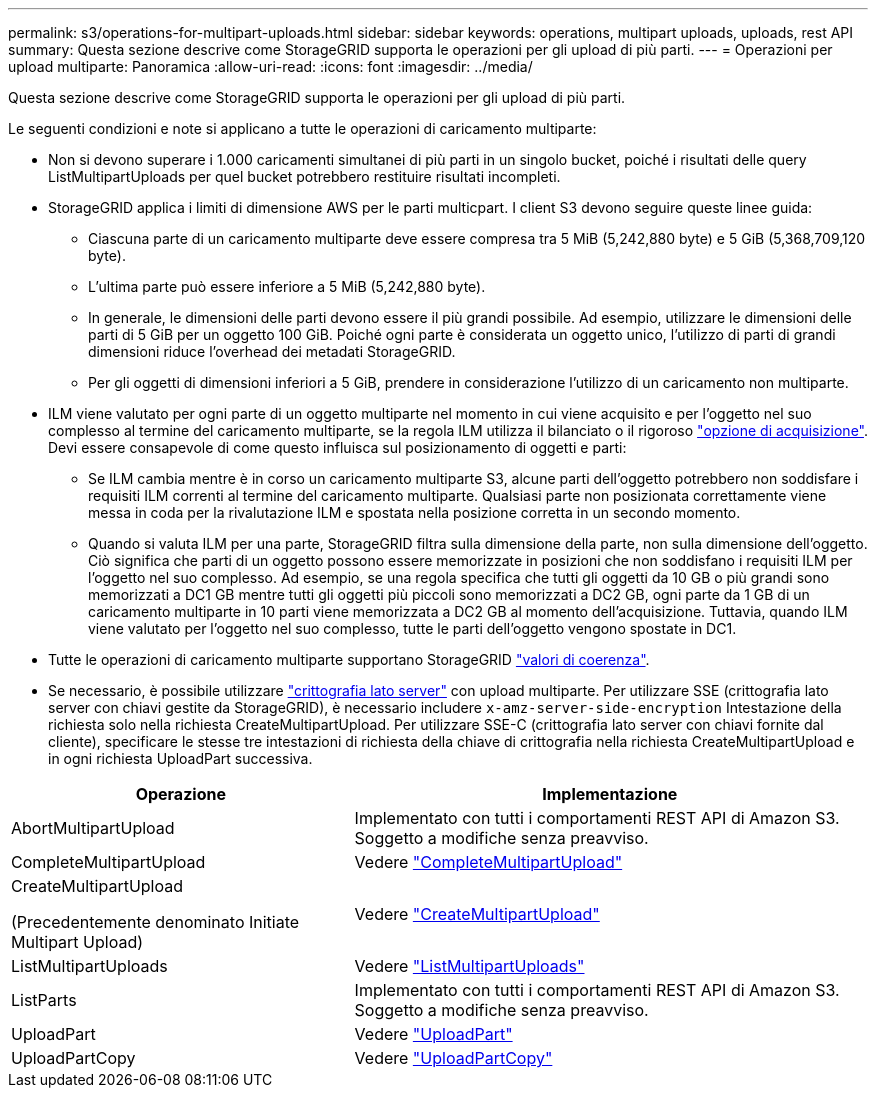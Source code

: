 ---
permalink: s3/operations-for-multipart-uploads.html 
sidebar: sidebar 
keywords: operations, multipart uploads, uploads, rest API 
summary: Questa sezione descrive come StorageGRID supporta le operazioni per gli upload di più parti. 
---
= Operazioni per upload multiparte: Panoramica
:allow-uri-read: 
:icons: font
:imagesdir: ../media/


[role="lead"]
Questa sezione descrive come StorageGRID supporta le operazioni per gli upload di più parti.

Le seguenti condizioni e note si applicano a tutte le operazioni di caricamento multiparte:

* Non si devono superare i 1.000 caricamenti simultanei di più parti in un singolo bucket, poiché i risultati delle query ListMultipartUploads per quel bucket potrebbero restituire risultati incompleti.
* StorageGRID applica i limiti di dimensione AWS per le parti multicpart. I client S3 devono seguire queste linee guida:
+
** Ciascuna parte di un caricamento multiparte deve essere compresa tra 5 MiB (5,242,880 byte) e 5 GiB (5,368,709,120 byte).
** L'ultima parte può essere inferiore a 5 MiB (5,242,880 byte).
** In generale, le dimensioni delle parti devono essere il più grandi possibile. Ad esempio, utilizzare le dimensioni delle parti di 5 GiB per un oggetto 100 GiB. Poiché ogni parte è considerata un oggetto unico, l'utilizzo di parti di grandi dimensioni riduce l'overhead dei metadati StorageGRID.
** Per gli oggetti di dimensioni inferiori a 5 GiB, prendere in considerazione l'utilizzo di un caricamento non multiparte.


* ILM viene valutato per ogni parte di un oggetto multiparte nel momento in cui viene acquisito e per l'oggetto nel suo complesso al termine del caricamento multiparte, se la regola ILM utilizza il bilanciato o il rigoroso link:../ilm/data-protection-options-for-ingest.html["opzione di acquisizione"]. Devi essere consapevole di come questo influisca sul posizionamento di oggetti e parti:
+
** Se ILM cambia mentre è in corso un caricamento multiparte S3, alcune parti dell'oggetto potrebbero non soddisfare i requisiti ILM correnti al termine del caricamento multiparte. Qualsiasi parte non posizionata correttamente viene messa in coda per la rivalutazione ILM e spostata nella posizione corretta in un secondo momento.
** Quando si valuta ILM per una parte, StorageGRID filtra sulla dimensione della parte, non sulla dimensione dell'oggetto. Ciò significa che parti di un oggetto possono essere memorizzate in posizioni che non soddisfano i requisiti ILM per l'oggetto nel suo complesso. Ad esempio, se una regola specifica che tutti gli oggetti da 10 GB o più grandi sono memorizzati a DC1 GB mentre tutti gli oggetti più piccoli sono memorizzati a DC2 GB, ogni parte da 1 GB di un caricamento multiparte in 10 parti viene memorizzata a DC2 GB al momento dell'acquisizione. Tuttavia, quando ILM viene valutato per l'oggetto nel suo complesso, tutte le parti dell'oggetto vengono spostate in DC1.


* Tutte le operazioni di caricamento multiparte supportano StorageGRID link:consistency-controls.html["valori di coerenza"].
* Se necessario, è possibile utilizzare link:using-server-side-encryption.html["crittografia lato server"] con upload multiparte. Per utilizzare SSE (crittografia lato server con chiavi gestite da StorageGRID), è necessario includere `x-amz-server-side-encryption` Intestazione della richiesta solo nella richiesta CreateMultipartUpload. Per utilizzare SSE-C (crittografia lato server con chiavi fornite dal cliente), specificare le stesse tre intestazioni di richiesta della chiave di crittografia nella richiesta CreateMultipartUpload e in ogni richiesta UploadPart successiva.


[cols="2a,3a"]
|===
| Operazione | Implementazione 


 a| 
AbortMultipartUpload
 a| 
Implementato con tutti i comportamenti REST API di Amazon S3. Soggetto a modifiche senza preavviso.



 a| 
CompleteMultipartUpload
 a| 
Vedere link:complete-multipart-upload.html["CompleteMultipartUpload"]



 a| 
CreateMultipartUpload

(Precedentemente denominato Initiate Multipart Upload)
 a| 
Vedere link:initiate-multipart-upload.html["CreateMultipartUpload"]



 a| 
ListMultipartUploads
 a| 
Vedere link:list-multipart-uploads.html["ListMultipartUploads"]



 a| 
ListParts
 a| 
Implementato con tutti i comportamenti REST API di Amazon S3. Soggetto a modifiche senza preavviso.



 a| 
UploadPart
 a| 
Vedere link:upload-part.html["UploadPart"]



 a| 
UploadPartCopy
 a| 
Vedere link:upload-part-copy.html["UploadPartCopy"]

|===